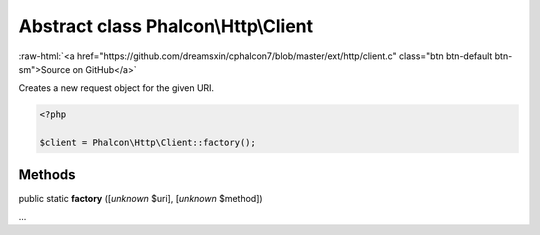 Abstract class **Phalcon\\Http\\Client**
========================================

.. role:: raw-html(raw)
   :format: html

:raw-html:`<a href="https://github.com/dreamsxin/cphalcon7/blob/master/ext/http/client.c" class="btn btn-default btn-sm">Source on GitHub</a>`

Creates a new request object for the given URI.  

.. code-block:: php

    <?php

    $client = Phalcon\Http\Client::factory();



Methods
-------

public static  **factory** ([*unknown* $uri], [*unknown* $method])

...


